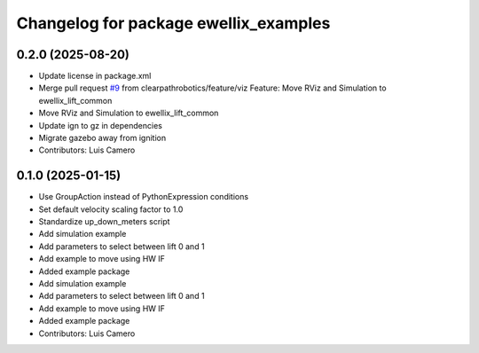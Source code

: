 ^^^^^^^^^^^^^^^^^^^^^^^^^^^^^^^^^^^^^^
Changelog for package ewellix_examples
^^^^^^^^^^^^^^^^^^^^^^^^^^^^^^^^^^^^^^

0.2.0 (2025-08-20)
------------------
* Update license in package.xml
* Merge pull request `#9 <https://github.com/clearpathrobotics/ewellix_lift/issues/9>`_ from clearpathrobotics/feature/viz
  Feature:  Move RViz and Simulation to ewellix_lift_common
* Move RViz and Simulation to ewellix_lift_common
* Update ign to gz in dependencies
* Migrate gazebo away from ignition
* Contributors: Luis Camero

0.1.0 (2025-01-15)
------------------
* Use GroupAction instead of PythonExpression conditions
* Set default velocity scaling factor to 1.0
* Standardize up_down_meters script
* Add simulation example
* Add parameters to select between lift 0 and 1
* Add example to move using HW IF
* Added example package
* Add simulation example
* Add parameters to select between lift 0 and 1
* Add example to move using HW IF
* Added example package
* Contributors: Luis Camero
